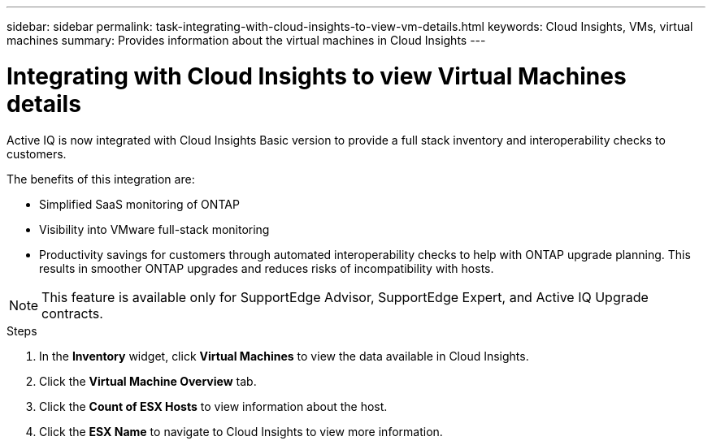 ---
sidebar: sidebar
permalink: task-integrating-with-cloud-insights-to-view-vm-details.html
keywords: Cloud Insights, VMs, virtual machines
summary: Provides information about the virtual machines in Cloud Insights
---

= Integrating with Cloud Insights to view Virtual Machines details
:toc: macro
:toclevels: 1
:hardbreaks:
:nofooter:
:icons: font
:linkattrs:
:imagesdir: ./media/

[.lead]
Active IQ is now integrated with Cloud Insights Basic version to provide a full stack inventory and interoperability checks to customers.

The benefits of this integration are:

* Simplified SaaS monitoring of ONTAP
* Visibility into VMware full-stack monitoring
* Productivity savings for customers through automated interoperability checks to help with ONTAP upgrade planning. This results in smoother ONTAP upgrades and reduces risks of incompatibility with hosts.

NOTE: This feature is available only for SupportEdge Advisor, SupportEdge Expert, and Active IQ Upgrade contracts.

.Steps
. In the *Inventory* widget, click *Virtual Machines* to view the data available in Cloud Insights.
. Click the *Virtual Machine Overview* tab.
. Click the *Count of ESX Hosts* to view information about the host.
. Click the *ESX Name* to navigate to Cloud Insights to view more information.
